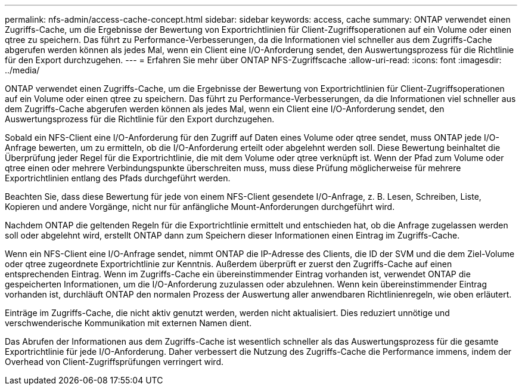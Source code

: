 ---
permalink: nfs-admin/access-cache-concept.html 
sidebar: sidebar 
keywords: access, cache 
summary: ONTAP verwendet einen Zugriffs-Cache, um die Ergebnisse der Bewertung von Exportrichtlinien für Client-Zugriffsoperationen auf ein Volume oder einen qtree zu speichern. Das führt zu Performance-Verbesserungen, da die Informationen viel schneller aus dem Zugriffs-Cache abgerufen werden können als jedes Mal, wenn ein Client eine I/O-Anforderung sendet, den Auswertungsprozess für die Richtlinie für den Export durchzugehen. 
---
= Erfahren Sie mehr über ONTAP NFS-Zugriffscache
:allow-uri-read: 
:icons: font
:imagesdir: ../media/


[role="lead"]
ONTAP verwendet einen Zugriffs-Cache, um die Ergebnisse der Bewertung von Exportrichtlinien für Client-Zugriffsoperationen auf ein Volume oder einen qtree zu speichern. Das führt zu Performance-Verbesserungen, da die Informationen viel schneller aus dem Zugriffs-Cache abgerufen werden können als jedes Mal, wenn ein Client eine I/O-Anforderung sendet, den Auswertungsprozess für die Richtlinie für den Export durchzugehen.

Sobald ein NFS-Client eine I/O-Anforderung für den Zugriff auf Daten eines Volume oder qtree sendet, muss ONTAP jede I/O-Anfrage bewerten, um zu ermitteln, ob die I/O-Anforderung erteilt oder abgelehnt werden soll. Diese Bewertung beinhaltet die Überprüfung jeder Regel für die Exportrichtlinie, die mit dem Volume oder qtree verknüpft ist. Wenn der Pfad zum Volume oder qtree einen oder mehrere Verbindungspunkte überschreiten muss, muss diese Prüfung möglicherweise für mehrere Exportrichtlinien entlang des Pfads durchgeführt werden.

Beachten Sie, dass diese Bewertung für jede von einem NFS-Client gesendete I/O-Anfrage, z. B. Lesen, Schreiben, Liste, Kopieren und andere Vorgänge, nicht nur für anfängliche Mount-Anforderungen durchgeführt wird.

Nachdem ONTAP die geltenden Regeln für die Exportrichtlinie ermittelt und entschieden hat, ob die Anfrage zugelassen werden soll oder abgelehnt wird, erstellt ONTAP dann zum Speichern dieser Informationen einen Eintrag im Zugriffs-Cache.

Wenn ein NFS-Client eine I/O-Anfrage sendet, nimmt ONTAP die IP-Adresse des Clients, die ID der SVM und die dem Ziel-Volume oder qtree zugeordnete Exportrichtlinie zur Kenntnis. Außerdem überprüft er zuerst den Zugriffs-Cache auf einen entsprechenden Eintrag. Wenn im Zugriffs-Cache ein übereinstimmender Eintrag vorhanden ist, verwendet ONTAP die gespeicherten Informationen, um die I/O-Anforderung zuzulassen oder abzulehnen. Wenn kein übereinstimmender Eintrag vorhanden ist, durchläuft ONTAP den normalen Prozess der Auswertung aller anwendbaren Richtlinienregeln, wie oben erläutert.

Einträge im Zugriffs-Cache, die nicht aktiv genutzt werden, werden nicht aktualisiert. Dies reduziert unnötige und verschwenderische Kommunikation mit externen Namen dient.

Das Abrufen der Informationen aus dem Zugriffs-Cache ist wesentlich schneller als das Auswertungsprozess für die gesamte Exportrichtlinie für jede I/O-Anforderung. Daher verbessert die Nutzung des Zugriffs-Cache die Performance immens, indem der Overhead von Client-Zugriffsprüfungen verringert wird.
